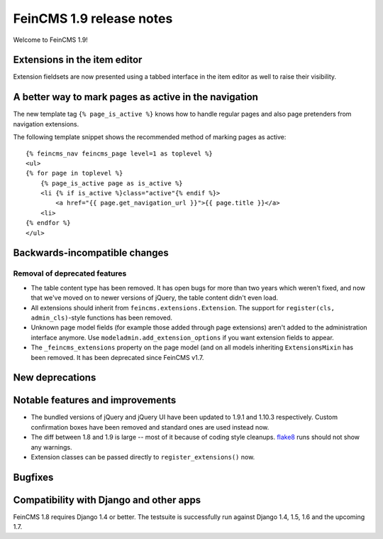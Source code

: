 =========================
FeinCMS 1.9 release notes
=========================

Welcome to FeinCMS 1.9!


Extensions in the item editor
=============================

Extension fieldsets are now presented using a tabbed interface in the item
editor as well to raise their visibility.


A better way to mark pages as active in the navigation
======================================================

The new template tag ``{% page_is_active %}`` knows how to handle regular
pages and also page pretenders from navigation extensions.

The following template snippet shows the recommended method of marking
pages as active::

    {% feincms_nav feincms_page level=1 as toplevel %}
    <ul>
    {% for page in toplevel %}
        {% page_is_active page as is_active %}
        <li {% if is_active %}class="active"{% endif %}>
            <a href="{{ page.get_navigation_url }}">{{ page.title }}</a>
        <li>
    {% endfor %}
    </ul>


Backwards-incompatible changes
==============================


Removal of deprecated features
------------------------------

* The table content type has been removed. It has open bugs for more than two
  years which weren't fixed, and now that we've moved on to newer versions of
  jQuery, the table content didn't even load.

* All extensions should inherit from ``feincms.extensions.Extension``.
  The support for ``register(cls, admin_cls)``-style functions has been
  removed.

* Unknown page model fields (for example those added through page extensions)
  aren't added to the administration interface anymore. Use
  ``modeladmin.add_extension_options`` if you want extension fields to
  appear.

* The ``_feincms_extensions`` property on the page model (and on all models
  inheriting ``ExtensionsMixin`` has been removed. It has been deprecated
  since FeinCMS v1.7.


New deprecations
================



Notable features and improvements
=================================

* The bundled versions of jQuery and jQuery UI have been updated to 1.9.1
  and 1.10.3 respectively. Custom confirmation boxes have been removed
  and standard ones are used instead now.

* The diff between 1.8 and 1.9 is large -- most of it because of coding style
  cleanups. `flake8 <https://pypi.python.org/pypi/flake8>`_ runs should not
  show any warnings.

* Extension classes can be passed directly to ``register_extensions()`` now.


Bugfixes
========


Compatibility with Django and other apps
========================================

FeinCMS 1.8 requires Django 1.4 or better. The testsuite is successfully run
against Django 1.4, 1.5, 1.6 and the upcoming 1.7.
